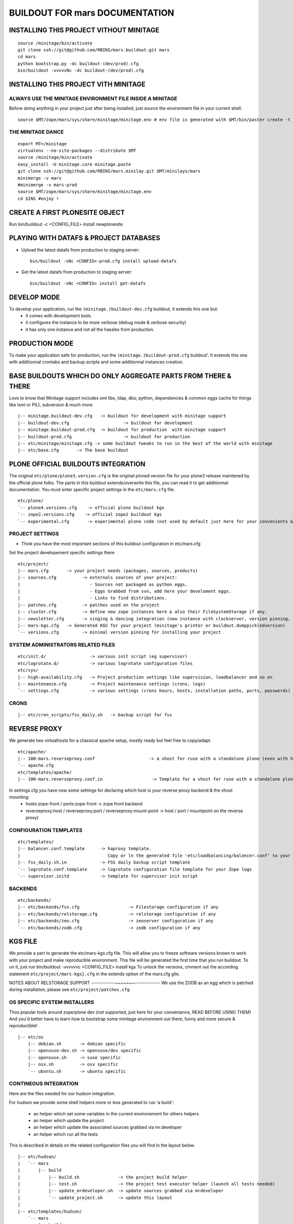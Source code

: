 ==============================================================
BUILDOUT FOR mars DOCUMENTATION
==============================================================


INSTALLING THIS PROJECT VITHOUT MINITAGE
-----------------------------------------
::

    source /minitage/bin/activate
    git clone ssh://git@github.com/RBINS/mars.buildout.git mars
    cd mars
    python bootstrap.py -dc buildout-(dev/prod).cfg
    bin/buildout -vvvvvNc -dc buildout-(dev/prod).cfg

INSTALLING THIS PROJECT VITH MINITAGE
--------------------------------------
ALWAYS USE THE MINITAGE ENVIRONMENT FILE INSIDE A MINITAGE
~~~~~~~~~~~~~~~~~~~~~~~~~~~~~~~~~~~~~~~~~~~~~~~~~~~~~~~~~~~~~~

Before doing anything in your project just after being installed, just source the environment file in your current shell::

    source $MT/zope/mars/sys/share/minitage/minitage.env # env file is generated with $MT/bin/paster create -t minitage.instances.env mars

THE MINITAGE DANCE
~~~~~~~~~~~~~~~~~~~~~~~~~~~~~~~~~~~~~~~~~~~~~~~~~~~~~~~~~~~~~~
::

    export MT=/minitage
    virtualenv --no-site-packages --distribute $MT
    source /minitage/bin/activate
    easy_install -U minitage.core minitage.paste
    git clone ssh://git@github.com/RBINS/mars.minilay.git $MT/minilays/mars
    minimerge -v mars
    #minimerge -v mars-prod
    source $MT/zope/mars/sys/share/minitage/minitage.env
    cd $INS #enjoy !


CREATE A FIRST PLONESITE OBJECT
---------------------------------
Run bin/buildout -c <CONFIG_FILE> install newplonesite


PLAYING WITH DATAFS & PROJECT DATABASES
-------------------------------------------
- Upload the latest datafs from production to staging server::

    bin/buildout -vNc <CONFIG>-prod.cfg install upload-datafs

- Get the latest datafs from production to staging server::

    bin/buildout -vNc <CONFIG> install get-datafs


DEVELOP MODE
---------------
To develop your application, run the ``(minitage.)buildout-dev.cfg`` buildout, it extends this one but:
  * it comes with development tools.
  * it configures the instance to be more verbose (debug mode & verbose security)
  * it has only one instance and not all the hassles from production.


PRODUCTION MODE
---------------
To make your application safe for production, run the ``(minitage.)buildout-prod.cfg`` buildout'.
It extends this one with additionnal crontabs and backup scripts and some additionnal instances creation.


BASE BUILDOUTS WHICH DO ONLY AGGREGATE PARTS FROM THERE & THERE
-------------------------------------------------------------------
Love to know that Minitage support includes xml libs, ldap, dbs; python, dependencies & common eggs cache for things like lxml or PIL), subversion & much more.
::

    |-- minitage.buildout-dev.cfg   -> buildout for development with minitage support
    |-- buildout-dev.cfg                     -> buildout for development
    |-- minitage.buildout-prod.cfg  -> buildout for production  with minitage support
    |-- buildout-prod.cfg                    -> buildout for production
    |-- etc/minitage/minitage.cfg -> some buildout tweaks to run in the best of the world with minitage
    |-- etc/base.cfg       -> The base buildout


PLONE OFFICIAL BUILDOUTS INTEGRATION
--------------------------------------
The original ``etc/plone/plone3.version.cfg`` is the original pinned version file for your plone3 release maintened by the official plone folks.
The parts in this buildout extends/overwrite this file, you can read it to get additionnal documentation.
You must enter specific project settings in the ``etc/mars.cfg`` file.
::

    etc/plone/
    `-- plone4.versions.cfg    -> official plone buildout kgs
    `-- zope2.versions.cfg    -> official zope2 buildout kgs
    `-- experimental.cfg       -> experimental plone code (not used by default just here for your convenients & personal manual use)


PROJECT SETTINGS
~~~~~~~~~~~~~~~~~~~~~~~~
- Think you have the most important sections of this buildout configuration in etc/mars.cfg
Set the project developement  specific settings there
::

    etc/project/
    |-- mars.cfg       -> your project needs (packages, sources, products)
    |-- sources.cfg          -> externals sources of your project:
    |                           - Sources not packaged as python eggs.
    |                           - Eggs Grabbed from svn, add here your develoment eggs.
    |                           - Links to find distributions.
    |-- patches.cfg          -> patches used on the project
    |-- cluster.cfg          -> define new zope instances here & also their FileSystemStorage if any.
    |-- newsletter.cfg       -> singing & dancing integration (new instance with clockserver, version pinning, fss if any)
    |-- mars-kgs.cfg   -> Generated KGS for your project (minitage's printer or buildout.dumppickledversion)
    `-- versions.cfg         -> minimal version pinning for installing your project


SYSTEM ADMINISTRATORS RELATED FILES
~~~~~~~~~~~~~~~~~~~~~~~~~~~~~~~~~~~~~
::

    etc/init.d/                 -> various init script (eg supervisor)
    etc/logrotate.d/            -> various logrotate configuration files
    etc/sys/
    |-- high-availability.cfg   -> Project production settings like supervision, loadbalancer and so on
    |-- maintenance.cfg         -> Project maintenance settings (crons, logs)
    `-- settings.cfg            -> various settings (crons hours, hosts, installation paths, ports, passwords)


CRONS
~~~~~~
::

    |-- etc/cron_scripts/fss_daily.sh   -> backup script for fss


REVERSE PROXY
--------------
We generate two virtualhosts for a cliassical apache setup, mostly ready but feel free to copy/adapt.
::
    etc/apache/
    |-- 100-mars.reverseproxy.conf                     -> a vhost for ruse with a standalone plone (even with haproxy in front of.)
    `-- apache.cfg
    etc/templates/apache/
    |-- 100-mars.reverseproxy.conf.in                   -> Template for a vhost for ruse with a standalone plone (even with haproxy in front of.)

In settings.cfg you have now some settings for declaring which host is your reverse proxy backend & the vhost mounting:
    * hosts:zope-front / ports:zope-front                              -> zope front backend
    * reverseproxy:host / reverseproxy:port / reverseproxy:mount-point -> host / port / mountpoint on the reverse proxy)

CONFIGURATION TEMPLATES
~~~~~~~~~~~~~~~~~~~~~~~~~~~~~
::

    etc/templates/
    |-- balancer.conf.template      -> haproxy template.
    |                                  Copy or ln the generated file 'etc/loadbalancing/balancer.conf' to your haproxy installation if any.
    |-- fss_daily.sh.in             -> FSS daily backup script template
    `-- logrotate.conf.template     -> logrotate configuration file template for your Zope logs
    `-- supervisor.initd            -> template for supervisor init script


BACKENDS
~~~~~~~~~~~
::

    etc/backends/
    |-- etc/backends/fss.cfg                   -> Filestorage configuration if any
    |-- etc/backends/relstorage.cfg            -> relstorage configuration if any
    |-- etc/backends/zeo.cfg                   -> zeoserver configuration if any
    `-- etc/backends/zodb.cfg                  -> zodb configuration if any


KGS FILE
----------
We provide a part to generate the etc/mars-kgs.cfg file.
This will allow you to freeze software versions known to work with your project and make reproducible environment.
This file will be generated the first time that you run buildout.
To un it, just run bin/buildout -vvvvvvc <CONFIG_FILE> install kgs
To unlock the versions, cmment out the according statement ``etc/project/mars-kgs}.cfg`` in the extends option of the mars.cfg gile.


NOTES ABOUT RELSTORAGE SUPPORT
------------~~~~~~~-------------
We use the ZODB as an egg which is patched during installation, please see ``etc/project/patches.cfg``


OS SPECIFIC SYSTEM INSTALLERS
~~~~~~~~~~~~~~~~~~~~~~~~~~~~~~
Thos popular tools around zope/plone dev (not supported, just here for your conveniance, READ BEFORE USING THEM)
And you'd  better have to learn how to bootstrap some minitage environment out there, funny and more secure & reproductible!
::

    |-- etc/os
        |-- debian.sh       -> debian specific
        |-- opensuse-dev.sh -> opensuse/dev specific
        |-- opensuse.sh     -> suse specific
        |-- osx.sh          -> osx specific
        `-- ubuntu.sh       -> ubuntu specific


CONTINEOUS INTEGRATION
~~~~~~~~~~~~~~~~~~~~~~~~~
Here are the files needed for our hudson integration.

For hudson we provide some shell helpers more or less generated to run 'a build':

    - an helper which set some variables in the current environement for others helpers
    - an helper which update the project
    - an helper which update the associated sources grabbed via mr.developer
    - an helper which run all the tests

This is described in details on the related configuration files you will find in the layout below.
::

    |-- etc/hudson/
    |   `-- mars
    |       |-- build
    |           |-- build.sh               -> the project build helper
    |           |-- test.sh                -> the project test executor helper (launch all tests needed)
    |           |-- update_mrdeveloper.sh  -> update sources grabbed via mrdeveloper
    |           `-- update_project.sh      -> update this layout
    |
    |-- etc/templates/hudson/
        `-- mars
            |-- build
            |   `-- activate_env.sh.in   -> buildout template to generate etc/hudson/mars/build/activate.env.sh
            `-- config.xml.in            -> buildout template to generate etc/hudson/mars/config.xml (hudson job/build file)

A word about minitage.paste instances
--------------------------------------
You are maybe wondering why this big buildout do not have out of the box those fancy monitoring, load-balancing or speedy databases support.
#
For the author, System programs that are not well integrated via buildout and most of all not written in python don't really have to be deployed via that buildout.
And most of all, you ll surelly have head aches to make those init-scripts or rotation logs configurations right.
Because the recipe which do them don't support it or other problems more or less spiritual.
#
Keep in mind that in Unix, one thing must do one purpose, and do it well. And many sysadmins don't want to run a buildout
to generate a configuration file or build their loadbalancer, They want to edit in place, at most fetch the configuration file from somewhere and adapt,that's all.
#
Nevertheless, as usual, they are exceptions:
     - supervisord which is well integrated. So supervisor is deployed along in the production buildout if any.
     - We generate through buildout a haproxy configuration file or hudson related stuff
#
That's because we support that throught 'minitage.paste.instances'. Those are templates which create some instance of some program
inside a subdirectory which is:
   - sys/ inside a minitage project
   - ADirectoryOfYourChoice/ if your are not using minitage
#
This significate that you can install a lot of things along with your project with:
   - minitage/bin/easy_install -U minitage.paste(.extras) (or get it via buildout)
   - paster create -t <TEMPLATE_NAME> projectname_OR_subdirectoryName inside_minitage=y/n
     Where TEMPLATE_NAME can be (run paster create --list-templates|grep minitage.instances to get an up2date version):
#
     * minitage.instances.apache:          Template for creating an apache instance
     * minitage.instances.env:             Template for creating a file to source to get the needed environnment variables for playing in the shell or for other templates
     * minitage.instances.mysql:           Template for creating a postgresql instance
     * minitage.instances.nginx:           Template for creating a nginx instance
     * minitage.instances.paste-initd:     Template for creating init script for paster serve
     * minitage.instances.postgresql:      Template for creating a postgresql instance
     * minitage.instances.varnish:         Template for creating a varnish instance
     * minitage.instances.varnish2:        Template for creating a varnish2 instance
#
     The minitage.paste package as the following extras:
#
     * minitage.instances.openldap:      Template for creating an openldap instance
     * minitage.instances.tomcat:        Template for creating a tomcat instance
     * minitage.instances.cas:           Template for creating a Jisag CAS instance
     * minitage.instances.hudson:        Template for creating an hudson instance
#
Note that if you are using minitage, you ll have better to add dependencies inside your minibuild and run minimerge to build them prior to run the paster command
#
For example, to add a postgresql instance to your project, you will have to issue those steps:
    * $EDITOR minitage/minilays/mars_minilay/mars -> add postgresql-8.4 to the dependencies list
    * minimerge -v  mars install what was not, and surely at least postgresql-8.4
    * minitage/bin/paster create -t minitage.instance.postgresql mars
    * Then to start the postgres : zope/mars/sys/etc/init.d/mars_postgresql restart


# vim:set ft=rst:
